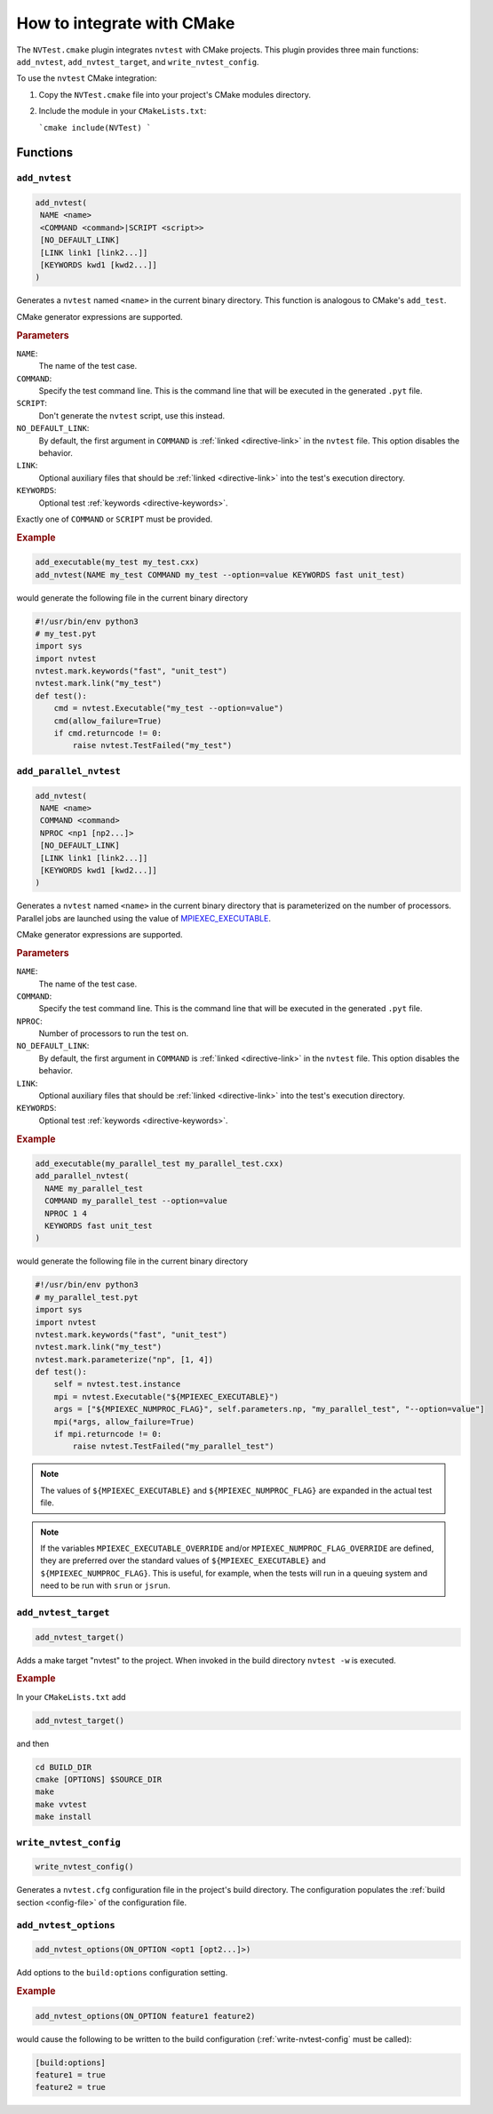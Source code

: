.. _cmake-integration:

How to integrate with CMake
===========================

The ``NVTest.cmake`` plugin integrates ``nvtest`` with CMake projects. This plugin provides three main functions: ``add_nvtest``, ``add_nvtest_target``, and ``write_nvtest_config``.

To use the ``nvtest`` CMake integration:

1. Copy the ``NVTest.cmake`` file into your project's CMake modules directory.
2. Include the module in your ``CMakeLists.txt``:

   ```cmake
   include(NVTest)
   ```

Functions
---------

``add_nvtest``
~~~~~~~~~~~~~~

.. code-block:: cmake

   add_nvtest(
    NAME <name>
    <COMMAND <command>|SCRIPT <script>>
    [NO_DEFAULT_LINK]
    [LINK link1 [link2...]]
    [KEYWORDS kwd1 [kwd2...]]
   )

Generates a ``nvtest`` named ``<name>`` in the current binary directory.  This function is analogous to CMake's ``add_test``.

CMake generator expressions are supported.

.. rubric:: Parameters

``NAME``:
  The name of the test case.
``COMMAND``:
  Specify the test command line.  This is the command line that will be executed in the generated ``.pyt`` file.
``SCRIPT``:
  Don't generate the ``nvtest`` script, use this instead.
``NO_DEFAULT_LINK``:
  By default, the first argument in ``COMMAND`` is :ref:`linked <directive-link>` in the ``nvtest`` file.  This option disables the behavior.
``LINK``:
  Optional auxiliary files that should be :ref:`linked <directive-link>` into the test's execution directory.
``KEYWORDS``:
  Optional test :ref:`keywords <directive-keywords>`.

Exactly one of ``COMMAND`` or ``SCRIPT`` must be provided.

.. rubric:: Example

.. code-block:: cmake

   add_executable(my_test my_test.cxx)
   add_nvtest(NAME my_test COMMAND my_test --option=value KEYWORDS fast unit_test)

would generate the following file in the current binary directory

.. code-block:: python

   #!/usr/bin/env python3
   # my_test.pyt
   import sys
   import nvtest
   nvtest.mark.keywords("fast", "unit_test")
   nvtest.mark.link("my_test")
   def test():
       cmd = nvtest.Executable("my_test --option=value")
       cmd(allow_failure=True)
       if cmd.returncode != 0:
           raise nvtest.TestFailed("my_test")

``add_parallel_nvtest``
~~~~~~~~~~~~~~~~~~~~~~~

.. code-block:: cmake

   add_nvtest(
    NAME <name>
    COMMAND <command>
    NPROC <np1 [np2...]>
    [NO_DEFAULT_LINK]
    [LINK link1 [link2...]]
    [KEYWORDS kwd1 [kwd2...]]
   )

Generates a ``nvtest`` named ``<name>`` in the current binary directory that is parameterized on the number of processors.  Parallel jobs are launched using the value of `MPIEXEC_EXECUTABLE <https://cmake.org/cmake/help/latest/module/FindMPI.html#variables-for-using-mpi>`_.

CMake generator expressions are supported.

.. rubric:: Parameters

``NAME``:
  The name of the test case.
``COMMAND``:
  Specify the test command line.  This is the command line that will be executed in the generated ``.pyt`` file.
``NPROC``:
  Number of processors to run the test on.
``NO_DEFAULT_LINK``:
  By default, the first argument in ``COMMAND`` is :ref:`linked <directive-link>` in the ``nvtest`` file.  This option disables the behavior.
``LINK``:
  Optional auxiliary files that should be :ref:`linked <directive-link>` into the test's execution directory.
``KEYWORDS``:
  Optional test :ref:`keywords <directive-keywords>`.


.. rubric:: Example

.. code-block:: cmake

   add_executable(my_parallel_test my_parallel_test.cxx)
   add_parallel_nvtest(
     NAME my_parallel_test
     COMMAND my_parallel_test --option=value
     NPROC 1 4
     KEYWORDS fast unit_test
   )

would generate the following file in the current binary directory

.. code-block:: python

   #!/usr/bin/env python3
   # my_parallel_test.pyt
   import sys
   import nvtest
   nvtest.mark.keywords("fast", "unit_test")
   nvtest.mark.link("my_test")
   nvtest.mark.parameterize("np", [1, 4])
   def test():
       self = nvtest.test.instance
       mpi = nvtest.Executable("${MPIEXEC_EXECUTABLE}")
       args = ["${MPIEXEC_NUMPROC_FLAG}", self.parameters.np, "my_parallel_test", "--option=value"]
       mpi(*args, allow_failure=True)
       if mpi.returncode != 0:
           raise nvtest.TestFailed("my_parallel_test")

.. note::

    The values of ``${MPIEXEC_EXECUTABLE}`` and ``${MPIEXEC_NUMPROC_FLAG}`` are expanded in the actual test file.

.. note::

   If the variables ``MPIEXEC_EXECUTABLE_OVERRIDE`` and/or ``MPIEXEC_NUMPROC_FLAG_OVERRIDE`` are defined, they are preferred over the standard values of ``${MPIEXEC_EXECUTABLE}`` and ``${MPIEXEC_NUMPROC_FLAG}``.  This is useful, for example, when the tests will run in a queuing system and need to be run with ``srun`` or ``jsrun``.


``add_nvtest_target``
~~~~~~~~~~~~~~~~~~~~~

.. code-block:: cmake

   add_nvtest_target()

Adds a make target "nvtest" to the project.  When invoked in the build directory ``nvtest -w`` is executed.

.. rubric:: Example

In your ``CMakeLists.txt`` add

.. code-block:: cmake

    add_nvtest_target()

and then

.. code-block:: console

   cd BUILD_DIR
   cmake [OPTIONS] $SOURCE_DIR
   make
   make vvtest
   make install

.. _write-nvtest-config:

``write_nvtest_config``
~~~~~~~~~~~~~~~~~~~~~~~

.. code-block:: cmake

   write_nvtest_config()

Generates a ``nvtest.cfg`` configuration file in the project's build directory.  The configuration populates the :ref:`build section <config-file>` of the configuration file.

``add_nvtest_options``
~~~~~~~~~~~~~~~~~~~~~~~

.. code-block:: cmake

   add_nvtest_options(ON_OPTION <opt1 [opt2...]>)

Add options to the ``build:options`` configuration setting.

.. rubric:: Example

.. code-block:: cmake

   add_nvtest_options(ON_OPTION feature1 feature2)

would cause the following to be written to the build configuration (:ref:`write-nvtest-config` must be called):

.. code-block:: ini

   [build:options]
   feature1 = true
   feature2 = true
